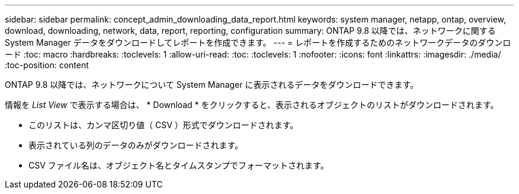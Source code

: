 ---
sidebar: sidebar 
permalink: concept_admin_downloading_data_report.html 
keywords: system manager, netapp, ontap, overview, download, downloading, network, data, report, reporting, configuration 
summary: ONTAP 9.8 以降では、ネットワークに関する System Manager データをダウンロードしてレポートを作成できます。 
---
= レポートを作成するためのネットワークデータのダウンロード
:toc: macro
:hardbreaks:
:toclevels: 1
:allow-uri-read: 
:toc: 
:toclevels: 1
:nofooter: 
:icons: font
:linkattrs: 
:imagesdir: ./media/
:toc-position: content


[role="lead"]
ONTAP 9.8 以降では、ネットワークについて System Manager に表示されるデータをダウンロードできます。

情報を _List View_ で表示する場合は、 * Download * をクリックすると、表示されるオブジェクトのリストがダウンロードされます。

* このリストは、カンマ区切り値（ CSV ）形式でダウンロードされます。
* 表示されている列のデータのみがダウンロードされます。
* CSV ファイル名は、オブジェクト名とタイムスタンプでフォーマットされます。


